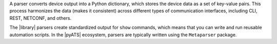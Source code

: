 A parser converts device output into a Python dictionary, which stores the device data as a set of key-value pairs. This process harmonizes the data (makes it consistent) across different types of communication interfaces, including CLI, REST, NETCONF, and others. 

The |library| parsers create standardized output for ``show`` commands, which means that you can write and run reusable automation scripts. In the |pyATS| ecosystem, parsers are typically written using the ``Metaparser`` package.